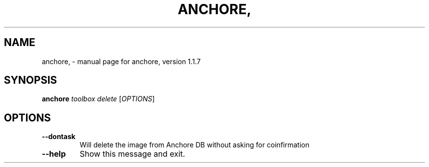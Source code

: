 .\" DO NOT MODIFY THIS FILE!  It was generated by help2man 1.41.1.
.TH ANCHORE, "1" "November 2017" "anchore, version 1.1.7" "User Commands"
.SH NAME
anchore, \- manual page for anchore, version 1.1.7
.SH SYNOPSIS
.B anchore
\fItoolbox delete \fR[\fIOPTIONS\fR]
.SH OPTIONS
.TP
\fB\-\-dontask\fR
Will delete the image from Anchore DB without asking for
coinfirmation
.TP
\fB\-\-help\fR
Show this message and exit.

